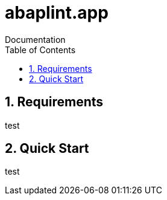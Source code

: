 :plantuml-server-url: https://www.plantuml.com/plantuml
:source-highlighter: highlightjs

= abaplint.app
Documentation
:toc:
:toclevels: 3
:numbered:

== Requirements
test

== Quick Start
test